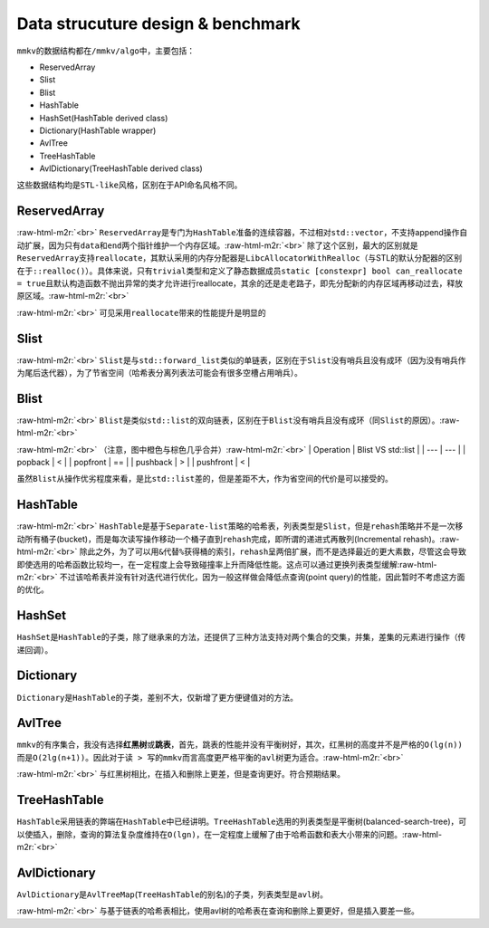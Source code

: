.. role:: raw-html-m2r(raw)
   :format: html


Data strucuture design & benchmark
==================================

``mmkv``\ 的数据结构都在\ ``/mmkv/algo``\ 中，主要包括：


* ReservedArray
* Slist
* Blist
* HashTable
* HashSet(HashTable derived class)
* Dictionary(HashTable wrapper)
* AvlTree
* TreeHashTable
* AvlDictionary(TreeHashTable derived class)

这些数据结构均是\ ``STL-like``\ 风格，区别在于API命名风格不同。

ReservedArray
-------------


.. image:: https://s2.loli.net/2022/08/09/MFo5b82DLdj1YzN.png
   :target: https://s2.loli.net/2022/08/09/MFo5b82DLdj1YzN.png
   :alt: reserved_array.png
:raw-html-m2r:`<br>`
``ReservedArray``\ 是专门为\ ``HashTable``\ 准备的连续容器，不过相对\ ``std::vector``\ ，不支持append操作自动扩展，因为只有\ ``data``\ 和\ ``end``\ 两个指针维护一个内存区域。\ :raw-html-m2r:`<br>`
除了这个区别，最大的区别就是\ ``ReservedArray``\ 支持\ ``reallocate``\ ，其默认采用的内存分配器是\ ``LibcAllocatorWithRealloc``\ （与STL的默认分配器的区别在于\ ``::realloc()``\ ）。具体来说，只有\ ``trivial``\ 类型和定义了静态数据成员\ ``static [constexpr] bool can_reallocate = true``\ 且默认构造函数不抛出异常的类才允许进行reallocate，其余的还是走老路子，即先分配新的内存区域再移动过去，释放原区域。\ :raw-html-m2r:`<br>`

.. image:: https://s2.loli.net/2022/08/09/8yv9gVtojfcmUrT.png
   :target: https://s2.loli.net/2022/08/09/8yv9gVtojfcmUrT.png
   :alt: reserved_array_slist.png
:raw-html-m2r:`<br>`
可见采用\ ``reallocate``\ 带来的性能提升是明显的

Slist
-----


.. image:: https://s2.loli.net/2022/08/09/PyjZU4oXDd8fkFA.png
   :target: https://s2.loli.net/2022/08/09/PyjZU4oXDd8fkFA.png
   :alt: slist.png
:raw-html-m2r:`<br>`
``Slist``\ 是与\ ``std::forward_list``\ 类似的单链表，区别在于\ ``Slist``\ 没有哨兵且没有成环（因为没有哨兵作为尾后迭代器），为了节省空间（哈希表分离列表法可能会有很多空槽占用哨兵）。

Blist
-----


.. image:: https://s2.loli.net/2022/08/09/iNEuyA4dw3oPB1k.png
   :target: https://s2.loli.net/2022/08/09/iNEuyA4dw3oPB1k.png
   :alt: blist.png
:raw-html-m2r:`<br>`
``Blist``\ 是类似\ ``std::list``\ 的双向链表，区别在于\ ``Blist``\ 没有哨兵且没有成环（同\ ``Slist``\ 的原因）。\ :raw-html-m2r:`<br>`

.. image:: https://s2.loli.net/2022/08/09/GnBskx36De8drbz.png
   :target: https://s2.loli.net/2022/08/09/GnBskx36De8drbz.png
   :alt: blist_int.png
:raw-html-m2r:`<br>`
（注意，图中橙色与棕色几乎合并）\ :raw-html-m2r:`<br>`
| Operation | Blist VS std::list |
| --- | --- |
| popback | < |
| popfront | == | 
| pushback | > |
| pushfront | < |

虽然\ ``Blist``\ 从操作优劣程度来看，是比\ ``std::list``\ 差的，但是差距不大，作为省空间的代价是可以接受的。

HashTable
---------


.. image:: https://s2.loli.net/2022/08/09/mIlRe6nvDB3kNFL.png
   :target: https://s2.loli.net/2022/08/09/mIlRe6nvDB3kNFL.png
   :alt: hash_table.png
:raw-html-m2r:`<br>`
``HashTable``\ 是基于\ ``Separate-list``\ 策略的哈希表，列表类型是\ ``Slist``\ ，但是\ ``rehash``\ 策略并不是一次移动所有桶子(bucket)，而是每次读写操作移动一个桶子直到\ ``rehash``\ 完成，即所谓的\ ``递进式再散列``\ (Incremental rehash)。\ :raw-html-m2r:`<br>`
除此之外，为了可以用\ ``&``\ 代替\ ``%``\ 获得桶的索引，\ ``rehash``\ 呈两倍扩展，而不是选择最近的更大素数，尽管这会导致即使选用的哈希函数比较均一，在一定程度上会导致碰撞率上升而降低性能。这点可以通过更换列表类型缓解\ :raw-html-m2r:`<br>`
不过该哈希表并没有针对迭代进行优化，因为一般这样做会降低\ ``点查询``\ (point query)的性能，因此暂时不考虑这方面的优化。

HashSet
-------

``HashSet``\ 是\ ``HashTable``\ 的子类，除了继承来的方法，还提供了三种方法支持对两个集合的\ ``交集``\ ，\ ``并集``\ ，\ ``差集``\ 的元素进行操作（传递回调）。

Dictionary
----------

``Dictionary``\ 是\ ``HashTable``\ 的子类，差别不大，仅新增了更方便键值对的方法。

AvlTree
-------

``mmkv``\ 的有序集合，我没有选择\ **红黑树**\ 或\ **跳表**\ ，首先，跳表的性能并没有平衡树好，其次，红黑树的高度并不是严格的\ ``O(lg(n))``\ 而是\ ``O(2lg(n+1))``\ 。因此对于\ ``读 > 写``\ 的\ ``mmkv``\ 而言高度更严格平衡的\ ``avl``\ 树更为适合。\ :raw-html-m2r:`<br>`

.. image:: https://s2.loli.net/2022/08/09/TiLdaDHNFlshc3q.png
   :target: https://s2.loli.net/2022/08/09/TiLdaDHNFlshc3q.png
   :alt: avl_tree.png
:raw-html-m2r:`<br>`
与红黑树相比，在插入和删除上更差，但是查询更好。符合预期结果。

TreeHashTable
-------------

``HashTable``\ 采用链表的弊端在\ ``HashTable``\ 中已经讲明。\ ``TreeHashTable``\ 选用的列表类型是\ ``平衡树``\ (balanced-search-tree)，可以使插入，删除，查询的算法复杂度维持在\ ``O(lgn)``\ ，在一定程度上缓解了由于哈希函数和表大小带来的问题。\ :raw-html-m2r:`<br>`

AvlDictionary
-------------

``AvlDictionary``\ 是\ ``AvlTreeMap``\ (\ ``TreeHashTable``\ 的别名)的子类，列表类型是\ ``avl``\ 树。

.. image:: https://s2.loli.net/2022/08/09/ZqNiOS2WUIE18Gs.png
   :target: https://s2.loli.net/2022/08/09/ZqNiOS2WUIE18Gs.png
   :alt: avl_hash_table.png
:raw-html-m2r:`<br>`
与基于链表的哈希表相比，使用avl树的哈希表在查询和删除上要更好，但是插入要差一些。

